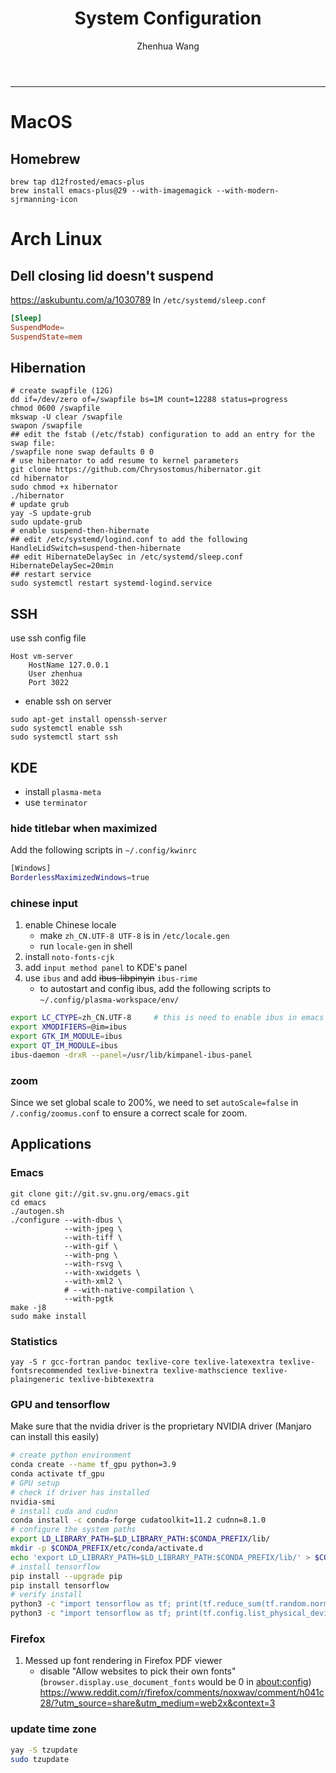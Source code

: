 #+title: System Configuration
#+author: Zhenhua Wang
#+STARTUP: overview
-----
* MacOS
** Homebrew

#+begin_src shell
brew tap d12frosted/emacs-plus
brew install emacs-plus@29 --with-imagemagick --with-modern-sjrmanning-icon
#+end_src

* Arch Linux
** Dell closing lid doesn't suspend
https://askubuntu.com/a/1030789
In =/etc/systemd/sleep.conf=
#+begin_src conf
[Sleep]
SuspendMode=
SuspendState=mem
#+end_src

** Hibernation
#+begin_src shell
# create swapfile (12G)
dd if=/dev/zero of=/swapfile bs=1M count=12288 status=progress
chmod 0600 /swapfile
mkswap -U clear /swapfile
swapon /swapfile
## edit the fstab (/etc/fstab) configuration to add an entry for the swap file:
/swapfile none swap defaults 0 0
# use hibernator to add resume to kernel parameters
git clone https://github.com/Chrysostomus/hibernator.git
cd hibernator
sudo chmod +x hibernator
./hibernator
# update grub
yay -S update-grub
sudo update-grub
# enable suspend-then-hibernate
## edit /etc/systemd/logind.conf to add the following
HandleLidSwitch=suspend-then-hibernate
## edit HibernateDelaySec in /etc/systemd/sleep.conf
HibernateDelaySec=20min
## restart service
sudo systemctl restart systemd-logind.service
#+end_src

** SSH
use ssh config file
#+begin_example
Host vm-server
    HostName 127.0.0.1
    User zhenhua
    Port 3022
#+end_example

- enable ssh on server
#+begin_example
sudo apt-get install openssh-server
sudo systemctl enable ssh
sudo systemctl start ssh
#+end_example

** KDE
- install =plasma-meta=
- use =terminator=
*** hide titlebar when maximized
Add the following scripts in =~/.config/kwinrc=
#+begin_src sh
[Windows]
BorderlessMaximizedWindows=true
#+end_src

*** chinese input
1. enable Chinese locale
   - make =zh_CN.UTF-8 UTF-8= is in ~/etc/locale.gen~
   - run ~locale-gen~ in shell
2. install =noto-fonts-cjk=
3. add =input method panel= to KDE's panel
4. use =ibus= and add +ibus-libpinyin+ =ibus-rime=
   - to autostart and config ibus, add the following scripts to ~~/.config/plasma-workspace/env/~
#+begin_src sh
export LC_CTYPE=zh_CN.UTF-8     # this is need to enable ibus in emacs
export XMODIFIERS=@im=ibus
export GTK_IM_MODULE=ibus
export QT_IM_MODULE=ibus
ibus-daemon -drxR --panel=/usr/lib/kimpanel-ibus-panel
#+end_src

*** zoom
Since we set global scale to 200%, we need to set ~autoScale=false~ in ~/.config/zoomus.conf~ to ensure a correct scale for zoom.

** Applications
*** Emacs
#+begin_src shell
git clone git://git.sv.gnu.org/emacs.git
cd emacs
./autogen.sh
./configure --with-dbus \
            --with-jpeg \
            --with-tiff \
            --with-gif \
            --with-png \
            --with-rsvg \
            --with-xwidgets \
            --with-xml2 \
            # --with-native-compilation \
            --with-pgtk
make -j8
sudo make install
#+end_src

*** Statistics
#+begin_src shell
yay -S r gcc-fortran pandoc texlive-core texlive-latexextra texlive-fontsrecommended texlive-binextra texlive-mathscience texlive-plaingeneric texlive-bibtexextra
#+end_src

*** GPU and tensorflow
Make sure that the nvidia driver is the proprietary NVIDIA driver (Manjaro can install this easily)
#+begin_src sh
# create python environment
conda create --name tf_gpu python=3.9
conda activate tf_gpu
# GPU setup
# check if driver has installed
nvidia-smi
# install cuda and cudnn
conda install -c conda-forge cudatoolkit=11.2 cudnn=8.1.0
# configure the system paths
export LD_LIBRARY_PATH=$LD_LIBRARY_PATH:$CONDA_PREFIX/lib/
mkdir -p $CONDA_PREFIX/etc/conda/activate.d
echo 'export LD_LIBRARY_PATH=$LD_LIBRARY_PATH:$CONDA_PREFIX/lib/' > $CONDA_PREFIX/etc/conda/activate.d/env_vars.sh
# install tensorflow
pip install --upgrade pip
pip install tensorflow
# verify install
python3 -c "import tensorflow as tf; print(tf.reduce_sum(tf.random.normal([1000, 1000])))"
python3 -c "import tensorflow as tf; print(tf.config.list_physical_devices('GPU'))"
#+end_src

*** Firefox
1. Messed up font rendering in Firefox PDF viewer
   - disable "Allow websites to pick their own fonts" (=browser.display.use_document_fonts= would be 0 in about:config) https://www.reddit.com/r/firefox/comments/noxwav/comment/h041c28/?utm_source=share&utm_medium=web2x&context=3

*** update time zone
#+begin_src sh
yay -S tzupdate
sudo tzupdate
#+end_src
